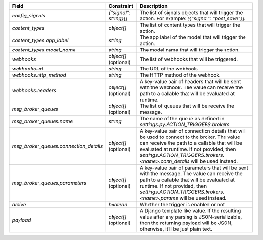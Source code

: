 ======================================  ======================  =====================================================================================================================================================================================================================================================================
Field                                   Constraint              Description
======================================  ======================  =====================================================================================================================================================================================================================================================================
`config_signals`                        `{"signal": string}[]`  The list of signals objects that will trigger the action. For example: `[{"signal": "post_save"}]`.
`content_types`                         `object[]`              The list of content types that will trigger the action.
`content_types.app_label`               `string`                The app label of the model that will trigger the action.
`content_types.model_name`              `string`                The model name that will trigger the action.
`webhooks`                              `object[]` (optional)   The list of webhooks that will be triggered.
`webhooks.url`                          `string`                The URL of the webhook.
`webhooks.http_method`                  `string`                The HTTP method of the webhook.
`webhooks.headers`                      `object[]` (optional)   A key-value pair of headers that will be sent with the webhook. The value can receive the path to a callable that will be evaluated at runtime.
`msg_broker_queues`                     `object[]` (optional)   The list of queues that will be receive the message.
`msg_broker_queues.name`                `string`                The name of the queue as defined in `settings.py.ACTION_TRIGGERS.brokers`
`msg_broker_queues.connection_details`  `object[]` (optional)   A key-value pair of connection details that will be used to connect to the broker. The value can receive the path to a callable that will be evaluated at runtime. If not provided, then `settings.ACTION_TRIGGERS.brokers.<name>.conn_details` will be used instead.
`msg_broker_queues.parameters`          `object[]` (optional)   A key-value pair of parameters that will be sent with the message. The value can receive the path to a callable that will be evaluated at runtime. If not provided, then `settings.ACTION_TRIGGERS.brokers.<name>.params` will be used instead.
`active`                                `boolean`               Whether the trigger is enabled or not.
`payload`                               `object[]` (optional)   A Django template like value. If the resulting value after any parsing is JSON-serializable, then the returning payload will be JSON, otherwise, it'll be just plain text.
======================================  ======================  =====================================================================================================================================================================================================================================================================